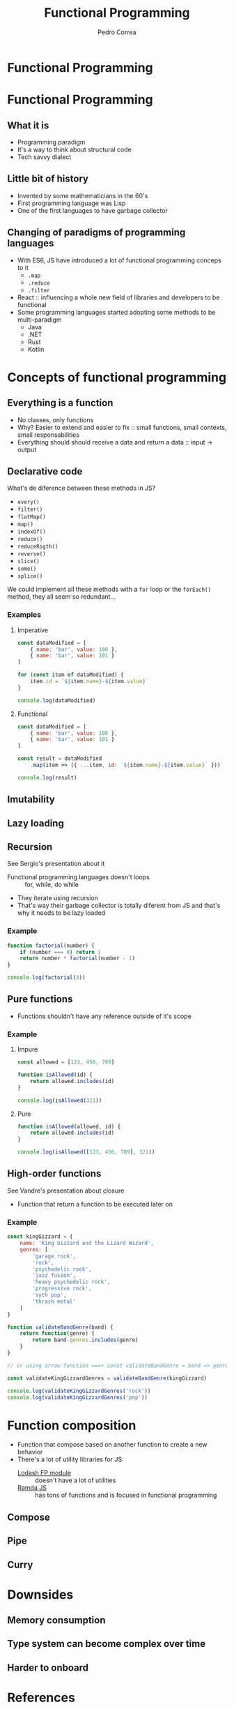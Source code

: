 #+TITLE: Functional Programming
#+AUTHOR: Pedro Correa

* Functional Programming

#+ATTR_HTML: :width 400px
[[file:imgs/functional.jpg]]

* Functional Programming
** What it is

- Programming paradigm
- It's a way to think about structural code
- Tech savvy dialect

** Little bit of history

- Invented by some mathematicians in the 60's
- First programming language was Lisp
- One of the first languages to have garbage collector

** Changing of paradigms of programming languages

- With ES6, JS have introduced a lot of functional programming conceps to it
  - ~.map~
  - ~.reduce~
  - ~.filter~
- React :: influencing a whole new field of libraries and developers to be functional
- Some programming languages started adopting some methods to be multi-paradigm
  - Java
  - .NET
  - Rust
  - Kotlin

* Concepts of functional programming

** Everything is a function

- No classes, only functions
- Why? Easier to extend and easier to fix :: small functions, small contexts, small responsabilities
- Everything should should receive a data and return a data :: input -> output

** Declarative code

What's de diference between these methods in JS?
- =every()=
- =filter()=
- =flatMap()=
- =map()=
- =indexOf()=
- =reduce()=
- =reduceRigth()=
- =reverse()=
- =slice()=
- =some()=
- =splice()=

We could implement all these methods with a =for= loop or the =forEach()= method,
they all seem so redundant...

*** Examples

**** Imperative
#+begin_src js
  const dataModified = [
      { name: 'bar', value: 100 },
      { name: 'bar', value: 101 }
  ]

  for (const item of dataModified) {
      item.id = `${item.name}-${item.value}`
  }

  console.log(dataModified)
#+end_src

**** Functional

#+begin_src js
  const dataModified = [
      { name: 'bar', value: 100 },
      { name: 'bar', value: 101 }
  ]

  const result = dataModified
      .map(item => ({ ...item, id: `${item.name}-${item.value}` }))

  console.log(result)
#+end_src

** Imutability

** Lazy loading

** Recursion

See Sergio's presentation about it

- Functional programming languages doesn't loops :: for, while, do while
- They iterate using recursion
- That's way their garbage collector is totally diferent from JS and that's why it needs to be lazy loaded 

*** Example

#+begin_src js
  function factorial(number) {
      if (number === 0) return 1
      return number * factorial(number - 1)
  }

  console.log(factorial(3))
#+end_src

** Pure functions

- Functions shouldn't have any reference outside of it's scope

*** Example

**** Impure
#+begin_src js
  const allowed = [123, 456, 789]

  function isAllowed(id) {
      return allowed.includes(id)
  }

  console.log(isAllowed(321))
#+end_src

**** Pure
#+begin_src js
  function isAllowed(allowed, id) {
      return allowed.includes(id)
  }

  console.log(isAllowed([123, 456, 789], 321))
#+end_src

** High-order functions

See Vandre's presentation about closure

- Function that return a function to be executed later on

*** Example
#+begin_src js
  const kingGizzard = {
      name: 'King Gizzard and the Lizard Wizard',
      genres: [
          'garage rock',
          'rock',
          'psychedelic rock',
          'jazz fusion',
          'heavy psychedelic rock',
          'progressive rock',
          'syth pop',
          'thrash metal'
      ]
  }

  function validateBandGenre(band) {
      return function(genre) {
          return band.genres.includes(genre)
      }
  }

  // or using arrow function ===> const validateBandGenre = band => genre => band.genres.includes(genre)

  const validateKingGizzardGenres = validateBandGenre(kingGizzard)

  console.log(validateKingGizzardGenres('rock'))
  console.log(validateKingGizzardGenres('pop'))
#+end_src

* Function composition

- Function that compose based on another function to create a new behavior
- There's a lot of utility libraries for JS:
  - [[https://github.com/lodash/lodash/wiki/FP-Guide][Lodash FP module]] :: doesn't have a lot of utilities
  - [[https://ramdajs.com/][Ramda JS]] :: has tons of functions and is focused in functional programming

** Compose

** Pipe

** Curry

* Downsides

** Memory consumption

** Type system can become complex over time

** Harder to onboard

* References

- [[https://www.youtube.com/watch?v=e-5obm1G_FY][Learning Functional Programming with Javascript - Anjana Vakil]]

- [[https://github.com/raonifn/ramda-presentation][Ramda presentation - Raoni Normanton]]
